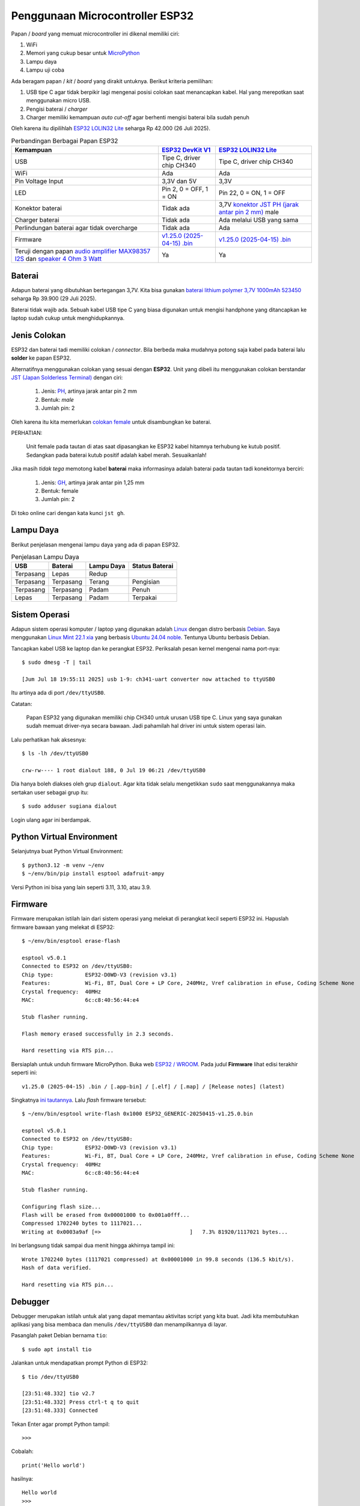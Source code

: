 Penggunaan Microcontroller ESP32
================================

Papan / *board* yang memuat microcontroller ini dikenal memiliki ciri:

1. WiFi
2. Memori yang cukup besar untuk `MicroPython <https://micropython.org>`_
3. Lampu daya
4. Lampu uji coba 

Ada beragam papan / *kit* / *board* yang dirakit untuknya. Berikut kriteria pemilihan:

1. USB tipe C agar tidak berpikir lagi mengenai posisi colokan saat menancapkan
   kabel. Hal yang merepotkan saat menggunakan micro USB.
2. Pengisi baterai / *charger* 
3. Charger memiliki kemampuan *auto cut-off* agar berhenti mengisi baterai bila sudah penuh 

Oleh karena itu dipilihlah
`ESP32 LOLIN32 Lite <https://www.tokopedia.com/tokorytech/esp32-lolin32-lite-usb-type-c-wifi-bluetooth-4mb-1731171320402773303>`_
seharga Rp 42.000 (26 Juli 2025).

.. list-table:: Perbandingan Berbagai Papan ESP32 
   :header-rows: 1

   * - Kemampuan 
     - `ESP32 DevKit V1 <https://www.tokopedia.com/electracore-id/esp32-devkit-v1-30-pin-ch340-cp2102-usb-type-c-modul-wifi-bluetooth-1731154629195433959>`_
     - `ESP32 LOLIN32 Lite <https://www.tokopedia.com/tokorytech/esp32-lolin32-lite-usb-type-c-wifi-bluetooth-4mb-1731171320402773303>`_
   * - USB
     - Tipe C, driver chip CH340
     - Tipe C, driver chip CH340
   * - WiFi 
     - Ada 
     - Ada 
   * - Pin Voltage Input
     - 3,3V dan 5V
     - 3,3V
   * - LED
     - Pin 2, 0 = OFF, 1 = ON
     - Pin 22, 0 = ON, 1 = OFF
   * - Konektor baterai
     - Tidak ada 
     - 3,7V `konektor JST PH (jarak antar pin 2 mm) <https://www.mattmillman.com/info/crimpconnectors/common-jst-connector-types/#shsr>`_ male
   * - Charger baterai
     - Tidak ada
     - Ada melalui USB yang sama
   * - Perlindungan baterai agar tidak overcharge
     - Tidak ada
     - Ada
   * - Firmware
     - `v1.25.0 (2025-04-15) .bin <https://micropython.org/resources/firmware/ESP32_GENERIC-20250415-v1.25.0.bin>`_
     - `v1.25.0 (2025-04-15) .bin <https://micropython.org/resources/firmware/ESP32_GENERIC-20250415-v1.25.0.bin>`_
   * - Teruji dengan papan `audio amplifier MAX98357 I2S <https://www.tokopedia.com/permony/max98357-i2s-audio-amplifier-module-filterless-class-d-amplification-supports-esp32-raspberry-pi>`_
       dan `speaker 4 Ohm 3 Watt <https://www.tokopedia.com/permony/speaker-4-ohm-3w-5w-sepiker-3-5-watt-4ohm-31mm-3w-e4b62>`_
     - Ya
     - Ya


Baterai
-------

Adapun baterai yang dibutuhkan bertegangan 3,7V. Kita bisa gunakan
`baterai lithium polymer 3,7V 1000mAh 523450 <https://www.tokopedia.com/makershop/baterai-lithium-polymer-3-7v-1000mah-523450>`_
seharga Rp 39.900 (29 Juli 2025).

Baterai tidak wajib ada. Sebuah kabel USB tipe C yang biasa digunakan untuk
mengisi handphone yang ditancapkan ke laptop sudah cukup untuk
menghidupkannya.


Jenis Colokan
-------------

ESP32 dan baterai tadi memiliki colokan / *connector*. Bila berbeda maka mudahnya
potong saja kabel pada baterai lalu **solder** ke papan ESP32.

Alternatifnya menggunakan colokan yang sesuai dengan **ESP32**. Unit yang dibeli
itu menggunakan colokan berstandar
`JST (Japan Solderless Terminal) <https://www.mattmillman.com/info/crimpconnectors/common-jst-connector-types/>`_
dengan ciri:

    1. Jenis: `PH <https://www.mattmillman.com/info/crimpconnectors/common-jst-connector-types/#ph>`_,
       artinya jarak antar pin 2 mm
    2. Bentuk: *male*
    3. Jumlah pin: 2

Oleh karena itu kita memerlukan
`colokan female <https://www.tokopedia.com/alladinshop/kabel-konektor-jst-ph2-0-ph-2-0-3pin-4pin-5pin-6pin-7pin-8pin-12pin-2pin>`_
untuk disambungkan ke baterai.

PERHATIAN:

    Unit female pada tautan di atas saat dipasangkan ke ESP32 kabel hitamnya
    terhubung ke kutub positif. Sedangkan pada baterai kutub positif adalah
    kabel merah. Sesuaikanlah!

Jika masih *tidak tega* memotong kabel **baterai** maka informasinya adalah baterai
pada tautan tadi konektornya berciri:

    1. Jenis:
       `GH <https://www.mattmillman.com/info/crimpconnectors/common-jst-connector-types/#gh>`_,
       artinya jarak antar pin 1,25 mm
    2. Bentuk: female
    3. Jumlah pin: 2

Di toko online cari dengan kata kunci ``jst gh``.


Lampu Daya
----------

Berikut penjelasan mengenai lampu daya yang ada di papan ESP32.

.. list-table:: Penjelasan Lampu Daya

   * - **USB** 
     - **Baterai** 
     - **Lampu Daya** 
     - **Status Baterai** 
   * - Terpasang 
     - Lepas
     - Redup 
     -
   * - Terpasang 
     - Terpasang 
     - Terang
     - Pengisian 
   * - Terpasang 
     - Terpasang 
     - Padam 
     - Penuh
   * - Lepas
     - Terpasang
     - Padam 
     - Terpakai 


Sistem Operasi
--------------

Adapun sistem operasi komputer / laptop yang digunakan adalah
`Linux <https://linux.org>`_ dengan distro berbasis
`Debian <https://debian.org>`_. Saya menggunakan
`Linux Mint 22.1 xia <https://linuxmint.com>`_ yang berbasis
`Ubuntu 24.04 noble <https://ubuntu.com>`_. Tentunya Ubuntu berbasis Debian.

Tancapkan kabel USB ke laptop dan ke perangkat ESP32. Periksalah pesan kernel
mengenai nama port-nya::

    $ sudo dmesg -T | tail

    [Jum Jul 18 19:55:11 2025] usb 1-9: ch341-uart converter now attached to ttyUSB0

Itu artinya ada di port ``/dev/ttyUSB0``.

Catatan:

    Papan ESP32 yang digunakan memiliki chip CH340 untuk urusan USB tipe C.
    Linux yang saya gunakan sudah memuat driver-nya secara bawaan. Jadi
    pahamilah hal driver ini untuk sistem operasi lain.

Lalu perhatikan hak aksesnya::

    $ ls -lh /dev/ttyUSB0

    crw-rw---- 1 root dialout 188, 0 Jul 19 06:21 /dev/ttyUSB0

Dia hanya boleh diakses oleh grup ``dialout``. Agar kita tidak selalu
mengetikkan ``sudo`` saat menggunakannya maka sertakan user sebagai grup itu::

    $ sudo adduser sugiana dialout

Login ulang agar ini berdampak.


Python Virtual Environment
--------------------------

Selanjutnya buat Python Virtual Environment::

    $ python3.12 -m venv ~/env 
    $ ~/env/bin/pip install esptool adafruit-ampy

Versi Python ini bisa yang lain seperti 3.11, 3.10, atau 3.9.


Firmware
--------

Firmware merupakan istilah lain dari sistem operasi yang melekat di perangkat
kecil seperti ESP32 ini. Hapuslah firmware bawaan yang melekat di ESP32::

    $ ~/env/bin/esptool erase-flash

    esptool v5.0.1
    Connected to ESP32 on /dev/ttyUSB0:
    Chip type:          ESP32-D0WD-V3 (revision v3.1)
    Features:           Wi-Fi, BT, Dual Core + LP Core, 240MHz, Vref calibration in eFuse, Coding Scheme None
    Crystal frequency:  40MHz
    MAC:                6c:c8:40:56:44:e4

    Stub flasher running.

    Flash memory erased successfully in 2.3 seconds.

    Hard resetting via RTS pin...

Bersiaplah untuk unduh firmware MicroPython. Buka web
`ESP32 / WROOM <https://micropython.org/download/ESP32_GENERIC/>`_. Pada judul
**Firmware** lihat edisi terakhir seperti ini::

    v1.25.0 (2025-04-15) .bin / [.app-bin] / [.elf] / [.map] / [Release notes] (latest)

Singkatnya `ini tautannya <https://micropython.org/resources/firmware/ESP32_GENERIC-20250415-v1.25.0.bin>`_.
Lalu *flash* firmware tersebut::

    $ ~/env/bin/esptool write-flash 0x1000 ESP32_GENERIC-20250415-v1.25.0.bin 

    esptool v5.0.1
    Connected to ESP32 on /dev/ttyUSB0:
    Chip type:          ESP32-D0WD-V3 (revision v3.1)
    Features:           Wi-Fi, BT, Dual Core + LP Core, 240MHz, Vref calibration in eFuse, Coding Scheme None
    Crystal frequency:  40MHz
    MAC:                6c:c8:40:56:44:e4

    Stub flasher running.

    Configuring flash size...
    Flash will be erased from 0x00001000 to 0x001a0fff...
    Compressed 1702240 bytes to 1117021...
    Writing at 0x0003a9af [=>                            ]   7.3% 81920/1117021 bytes... 

Ini berlangsung tidak sampai dua menit hingga akhirnya tampil ini::

    Wrote 1702240 bytes (1117021 compressed) at 0x00001000 in 99.8 seconds (136.5 kbit/s).
    Hash of data verified.

    Hard resetting via RTS pin...


Debugger
--------

Debugger merupakan istilah untuk alat yang dapat memantau aktivitas script yang
kita buat. Jadi kita membutuhkan aplikasi yang bisa membaca dan menulis
``/dev/ttyUSB0`` dan menampilkannya di layar.

Pasanglah paket Debian bernama ``tio``::

    $ sudo apt install tio

Jalankan untuk mendapatkan prompt Python di ESP32::

    $ tio /dev/ttyUSB0

    [23:51:48.332] tio v2.7
    [23:51:48.332] Press ctrl-t q to quit
    [23:51:48.333] Connected

Tekan Enter agar prompt Python tampil::

    >>>

Cobalah::

    print('Hello world')

hasilnya::

    Hello world
    >>>

Lanjut menyalakan *lampu uji coba*::

    >>> from machine import Pin
    >>> led = Pin(22, Pin.OUT)
    >>>

Sampai di sini lampu menyala. Kita lihat statusnya::

    >>> led.value()
    0
    >>>

Ini artinya nol berarti lampu hidup. Coba kita matikan::

    >>> led.value(1)
    >>>

Itu berarti angka satu membuat lampu padam, ini tidak lazim. Di papan yang lain seperti
`ESP32 Dev Kit v1 <https://www.tokopedia.com/electracore-id/esp32-devkit-v1-30-pin-ch340-cp2102-usb-type-c-modul-wifi-bluetooth-1731154629195433959>`_
yang terjadi adalah sebaliknya yaitu nol berarti padam, satu berarti hidup.

Untuk mengakhiri ``tio`` tekan ``Ctrl T Q``.

Sekarang lihat ada file apa saja di dalamnya::

    $ ~/env/bin/ampy -p /dev/ttyUSB0 ls

    /boot.py

Lihat isi file itu::

    $ ~/env/bin/ampy -p /dev/ttyUSB0 get boot.py

    # This file is executed on every boot (including wake-boot from deepsleep)
    #import esp
    #esp.osdebug(None)
    #import webrepl
    #webrepl.start()

Biarkan ia tidak menjalankan apapun.

PERHATIAN:

    Pastikan ``tio`` tidak aktif saat hendak menjalankan ``ampy`` karena
    keduanya menggunakan port yang sama.

Unggahlah file ``led.py``::

    $ ~/env/bin/ampy -p /dev/ttyUSB0 put esp32-lolin32-lite/led.py 

Cobalah::

    $ tio /dev/ttyUSB0

    >>> import led

Lihat status lampu::

    >>> led.is_on()
    False
    >>>

Hidupkan::

    >>> led.on()
    >>>

Matikan::

    >>> led.off()
    >>>

Jika kita memiliki ESP32 yang lain maka cobalah gunakan file ``esp32-generic/led.py``.


Script Utama
------------

Saat ESP32 dihidupkan maka yang pertama dijalankan adalah ``boot.py``, lalu
``main.py``. Adapun ``boot.py`` dikhususkan untuk menjalankan yang jarang berubah.
Namun bila ada kesalahan di ``boot.py`` maka kemungkinan kita tidak dapat lagi
menggunakan perangkat ini. Jadi amannya kita buat semua di ``main.py`` saja.

Rencananya adalah membuat lampu berkedip. Unggah filenya::

    $ ~/env/bin/ampy -p /dev/ttyUSB0 put berkedip/main.py

Lalu di perangkat tekan tombol RESET. Di papannya tertulis EN yang artinya
*enable*. Kalau kita menghadap ke colokan USB maka posisi tombol ini berada di
sebelah kiri.

Alternatif menekan tombol RESET pada papan ESP32 adalah dengan menekan
``Ctrl D`` pada ``tio``.

   
WiFi Manager
------------

Berikut ini alur agar perangkat bisa menyimpan username dan password WiFi:

1. Pengguna: menghidupkan perangkat
2. Script: kalau tidak ada file ``wifi.dat`` atau gagal terhubung ke WiFi maka aktifkan moda **Access Point** (AP)
3. Pengguna: arahkan handphone ke AP itu yang bernama ``WifiManager``
4. Pengguna: di web browser buka ``http://192.168.4.1`` untuk memilih SSID dan mengisi password. Klik Submit.
5. Script: mencoba login ke AP yang ada di rumah. Jika berhasil simpan ke file
   ``wifi.dat``, lalu otomatis *reboot*. Bila gagal maka tampilkan di web.
6. Script: kalau berhasil terhubung ke WiFi lanjutkan ke aplikasi utama. Sampai
   di sini si perangkat sebagai **Station**.

Catatan:

    Terkait poin 5 maka firmware terbaru tidak mendukung enkripsi WPA maupun
    WPA-PSK. Jadi meski username dan password sudah benar maka akan tampil
    pesan kegagalan. Yang sudah teruji adalah WPA2 dan WPA3. Di modem Indihome
    enkripsi ini bisa diganti.

Unggah ``wifimgr.py``::

    $ ~/env/bin/ampy -p /dev/ttyUSB0 put wifimgr.py

Unggah ``main.py`` yang berisi aplikasi untuk kita menghidupkan lampu melalui web::

    $ ~/env/bin/ampy -p /dev/ttyUSB0 put web/main.py

Aktifkan pemantaunya::

    $ tio /dev/ttyUSB0

    [09:18:28.918] tio v2.7
    [09:18:28.918] Press ctrl-t q to quit
    [09:18:28.920] Connected

Tekan ``Ctrl D`` untuk reboot.

Catatan:

    Jika sebelumnya sudah terhubung ke jaringan - sebagai station - maka
    ``Ctrl D`` tidak akan memutusnya, kita tetap perlu menekan tombol RESET.

Di ``tio`` akan tampil seperti ini::

    ets Jul 29 2019 12:21:46

    rst:0x1 (POWERON_RESET),boot:0x13 (SPI_FAST_FLASH_BOOT)

    Connect to WiFi ssid WifiManager, default password: 123456789
    and access the ESP via your favorite web browser at 192.168.4.1.
    Listening on: ('0.0.0.0', 80)

Kini arahkan handphone ke access point bernama ``WifiManager``. Lalu di web
browser seperti Chrome buka ``http://192.168.4.1`` untuk memilih SSID dan
mengisi password. Klik Submit.

Selanjutnya akan tampil seperti ini::

    ssid: OPPO A3 chan: 6 rssi: -50 authmode: ?
    Trying to connect to Rumah Indihome...
    with password ['17171717']
    ...........................
    Connected. Network config:  ('10.62.1.242', '255.255.255.0', '10.62.1.204', '10.62.1.204')
    ESP OK

Tampak IP-nya adalah ``10.62.1.242``. Di web browser buka
``http://10.62.1.242``, nanti akan tampil dua tombol ON dan OFF. Klik ON maka
*lampu uji coba* di ESP32 akan menyala. Klik OFF untuk mematikannya.


Diakses dari Jaringan Berbeda 
-----------------------------

Tadi kita dapat mengakses perangkat karena handphone atau laptop berada di
jaringan yang sama. Bila berbeda maka kita butuh server yang dapat diakses oleh
laptop maupun ESP32. Server dan perangkat yang dimaksud bisa saja ada di Rumah
B, lalu laptop ada di Rumah D.

Atau lebih luas lagi yaitu server ada di Internet, ESP32 di rumah B, dan
laptop ada di rumah D.


Protokol MQTT
-------------

Adalah `MQTT <https://mqtt.org>`_ yaitu sebuah protokol komunikasi ringan yang
dirancang untuk perangkat dengan sumber daya terbatas dan jaringan yang tidak
stabil, terutama digunakan dalam Internet of Things (IoT).

Catatan:

    IoT merupakan istilah yang dikaitkan dengan penerapan perangkat yang dapat
    dikendalikan dari Internet, seperti ESP32 ini.

Untuk kebutuhan menyalakan lampu dari laptop maka alurnya::

    publisher (laptop) -> broker (server) -> subscriber (perangkat) 

Sedangkan untuk situasi perangkat melaporkan ketinggian air sungai maka alurnya::

    publisher (perangkat) -> broker (server) -> subscriber (laptop)

Tentu nantinya akan ada banyak publisher yang terhubung ke **broker yang sama**.
Bagaimana subscriber memilahnya ?

Di sini ada yang namanya **topic** yang merupakan penghubung publisher dan
subscriber-nya. Berikut contohnya::

    Publisher
        Topic: lampu/cac20c5871dcc
        Send Message: on 

    Subscriber:
        Topic: lampu/cac20c5871dcc
        Receive Message: on 

Adapun kode ``cac20c5871dcc`` merupakan identitas perangkat yang bisa kita
peroleh dari MAC address yaitu identitas chip jaringan. Tapi ini tidak
harus. Kita bisa menggunakan topik lain seperti ``rumah-b/lampu/teras``
misalnya.

Cermatilah konsep ini.


Broker
------

Broker atau server menggunakan sistem operasi Linux yang berbasis distro
Debian. Kita bisa sewa VPS yang banyak tersedia di Internet. Untuk uji coba
bisa menggunakan laptop ini. Pasanglah::

    $ sudo apt install mosquitto

Lalu buat file ``/etc/mosquitto/conf.d/listener.conf``::

    listener 1883
    allow_anonymous true

Restart::

    $ sudo systemctl restart mosquitto

Broker ini *listen network* di port 1883.


Subscriber
----------

Karena kita akan menyalakan lampu yang ada di ESP32 dari laptop maka ESP32
sebagai penerima pesan / suscriber. Pesannya berisi perintah ``on``, ``off``,
dan ``status``.

Buatlah file ``broker.dat`` yang berisi IP dan port broker tadi, dipisahkan
oleh titik dua::

    10.93.64.249:1883

Apakah IP bisa diganti dengan hostname ? Bisa contoh::

    warga.web.id:1883

Hostname berguna bila broker berada di Internet, sewaktu-waktu IP-nya berubah
maka file ``broker.dat`` yang ada di perangkat IoT tidak perlu diubah.

Selanjutnya unggah file itu::

    $ ~/env/bin/ampy -p /dev/ttyUSB0 broker.dat

Juga script subscriber::

    $ ~/env/bin/ampy -p /dev/ttyUSB0 mqtt/common.py
    $ ~/env/bin/ampy -p /dev/ttyUSB0 mqtt/main.py

Aktifkan *debugger*::

    $ tio /dev/ttyUSB0

Tekan ``Ctrl D`` untuk reboot, atau tekan tombol RESET pada papan ESP32. Nanti
akan tampil seperti ini::

    Sudah terhubung ke MQTT broker 10.93.64.249:1883.
    Subscribe ke topik lampu/cac20c5871dcc
    Menunggu ...
    Menunggu ..
    Menunggu ...
    Menunggu ..

Biarkan dia menunggu.


Publisher
---------

Sekarang beralih ke pengirim perintah / pesan alias sebagai publisher yaitu
laptop ini. Jalankan::

    $ ~/env/bin/python mqtt/publisher.py --help

Hasilnya::

    usage: publisher.py [-h] [--host HOST] [--port PORT] [--client-id CLIENT_ID] [--topic TOPIC] [--message MESSAGE] [--wait-seconds WAIT_SECONDS]

    options:
      -h, --help            show this help message and exit
      --host HOST           default localhost
      --port PORT           default 1883
      --client-id CLIENT_ID
                            default: laptop-sugiana
      --topic TOPIC         default: lampu/cac20c5871dcc
      --message MESSAGE     default: on
      --wait-seconds WAIT_SECONDS
                            default 30

Hidupkan lampu::

    $ ~/env/bin/python publisher.py --topic=lampu/cac20c5871dcc --message=on

Jika MQTT broker bukan di ``localhost`` maka::

    $ ~/env/bin/python publisher.py --host=warga.web.id --topic=lampu/cac20c5871dcc --message=on

Tentu saja MAC address ESP32 yang saya punya berbeda dengan yang kamu punya.
Jadi gantilah ``cac20c5871dcc`` dengan yang tadi tampil di ``tio``. Hasilnya
seperti ini::

    Sudah terhubung ke MQTT broker 10.93.64.249:1883.
    Subscribe ke topik lampu/cac20c5871dcc/response
    Publish {'message': 'on', 'id': '002522'} dengan topik lampu/cac20c5871dcc
    Diterima {'code': 0, 'id': '002522', 'message': 'on'} dari topik lampu/cac20c5871dcc/response
    Penantian 0.72 detik

Berikut yang tampak di ESP32::

    Diterima {'message': 'on', 'id': '002522'} dari topik lampu/cac20c5871dcc
    Publish {'code': 0, 'id': '002522', 'message': 'on'} ke topic lampu/cac20c5871dcc/response
    Menunggu ..
    Menunggu ...
    Menunggu ..
    Menunggu ...

Cermati lagi pesannya.

Mengapa ESP32 juga melakukan publish padahal ia subscriber ? Ini dilakukan agar
si laptop tahu bahwa pesan yang dikirim sudah diterima. Perhatikan ada
``id`` yang merupakan identitas pesan. Topiknya juga berbeda yaitu
berakhiran ``/response``. Berikut urutan kejadiannya.

.. list-table:: Komunikasi Antara Laptop dan ESP32 

   * - **No.** 
     - **ESP32** 
     - **Laptop**
   * - 1 
     - Sudah terhubung ke MQTT broker 10.93.64.249:1883.
     -
   * - 2
     - Subscribe ke topik lampu/cac20c5871dcc
     -
   * - 4 
     - Menunggu
     - Sudah terhubung ke MQTT broker 10.93.64.249:1883.
   * - 5 
     - Menunggu
     - Subscribe ke topik lampu/cac20c5871dcc/response 
   * - 6 
     - Menunggu
     - Publish {'message': 'on', 'id': '002522'} dengan topik lampu/cac20c5871dcc
   * - 7
     - Diterima {'message': 'on', 'id': '002522'} dari topik lampu/cac20c5871dcc
     - Menunggu
   * - 8
     - Publish {'code': 0, 'id': '002522', 'message': 'on'} ke topic lampu/cac20c5871dcc/response
     - Menunggu
   * - 9
     - Menunggu
     - Diterima {'code': 0, 'id': '002522', 'message': 'on'} dari topik lampu/cac20c5871dcc/response
 
Jadi tidak seperti Virtual Private Network yaitu keduanya terhubung langsung.
Di MQTT semua pesan yang dikirim ditampung dulu di *broker*.

Beberapa hal yang perlu diketahui tentang **cara kerja broker**:

    1. Saat menerima pesan dari publisher dia akan mengirimkannya ke para
       subscriber yang sedang online, lalu **menghapusnya**. Subscriber
       lain yang telat online tidak akan menerima pesan tersebut.
    2. Client ID yang sama akan memutus koneksi sebelumnya. Jadi pastikan ia
       unik. Di ``publisher.py`` bisa kita tetapkan dengan opsi
       ``--client-id``. Sedangkan di ESP32 client ID adalah **MAC address**
       yang seharusnya unik di jagat perangkat.

Pahamilah.


Kotak Bersuara
--------------

Mari lanjut ke kehidupan sebenarnya. Kita akan membuatnya bersuara mengucapkan
kalimat yang dikirim publisher.

Misalkan Anda telah membuat sistem antrian di sebuah layanan masyarakat. Selain
nomor antrian tampil di layar juga ada suara yang mengucapkannya seperti::

    nomor antrian tujuh belas di loket b

Jadi aplikasi antrian sebagai publisher, dan ESP32 sebagai subscriber-nya,
masih sama situasinya dengan penyalaan lampu tadi. Apa yang dilakukan ESP32
dengan kalimat itu ?

Ia akan memecahnya menjadi kumpulan kata dan menyuarakan (*play*) file WAV
setiap kata. Jadi ia akan menyuarakan file ``nomor.wav``, ``antrian.wav``,
``tujuh.wav``, ``belas.wav``, ``di.wav``, ``loket.wav``, dan ``b.wav``.
File-file ini sudah tersedia di direktori ``ucapkan``, silakan diunggah.

Secara hardware papan ESP32 ini tersambung dengan *audio amplifier* serta
*speaker*.


.. list-table:: Konektivitas Pin ESP32 dengan Audio Amplifier
   :header-rows: 1

   * - `ESP32 LOLIN32 Lite <https://www.tokopedia.com/tokorytech/esp32-lolin32-lite-usb-type-c-wifi-bluetooth-4mb-1731171320402773303>`_
     - `Audio Amplifier MAX98357 I2S <https://www.tokopedia.com/permony/max98357-i2s-audio-amplifier-module-filterless-class-d-amplification-supports-esp32-raspberry-pi>`_
   * - 3.3V
     - Vin 
   * - GND
     - GND
   * - 25
     - LRCLK
   * - 26
     - BCLK
   * - 27
     - DIN

Setelah kaki bawaan mereka disolder kita bisa menghubungkannya dengan
`kabel jumper female to female <https://tokopedia.com/elektronikdr/kabel-cable-jumper-pelangi-female-to-female-20cm-1-pin-helai-biji>`_.


.. list-table:: Konektivitas Pin Amplifier dengan Speaker
   :header-rows: 1

   * - Amplifier
     - Speaker
   * - Positif (+)
     - Positif (+)
   * - Negatif (-)
     - Negatif (-)

Kalau ini butuh
`kabel jumper male to male <https://www.tokopedia.com/elektronikdr/kabel-cable-jumper-pelangi-male-to-male-10cm-1-pin-helai-biji>`_.
Di bagian amplifier sudah ada colokannya, sedangkan di bagian speaker masih perlu disolder.

Setelah semua terhubung mulailah unggah file-file WAV yang ada di direktori ``ucapkan/``. Unggah juga script Python-nya:

    1. ``ucapkan/play.py``
    2. ``ucapkan/main.py``

Jalankan ``tio``, lalu reset. Seharusnya terdengar::

    kotak suara diaktifkan

Lalu tampil::

    Connected. Network config:  ('10.93.64.246', '255.255.255.0', '10.93.64.127', '10.93.64.127')
    Sudah terhubung ke MQTT broker 10.93.64.249:1883.
    Subscribe ke topik pengucapan/cac20c5871dcc

Lalu jalankan publisher-nya::

    $ ~/env/bin/python mqtt/publisher.py --topic=pengucapan/cac20c5871dcc --message="nomor antrian tujuh belas di loket b"
    
hasilnya::

    Sudah terhubung ke MQTT broker warga.web.id:1883.
    Subscribe ke topik pengucapan/3c71bf4268e0/response
    Publish {'message': 'nomor antrian tujuh belas di loket b', 'id': '222945'} dengan topik pengucapan/3c71bf4268e0
    Diterima {'code': 0, 'id': '222945', 'message': 'OK'} dari topik pengucapan/3c71bf4268e0/response

Ujilah dengan berbagai kondisi seperti:

    1. Kata yang dikirim belum ada file WAV-nya
    2. Hotspot dimatikan, setelah 30 detik dihidupkan lagi
    3. MQTT broker dimatikan, setelah 30 detik hidupkan lagi

Apakah pengujian tersebut membuat ESP32 berhenti bekerja ? Atau kembali bekerja ?

Cobalah.


Referensi
---------
* `ESP32 / WROOM <https://micropython.org/download/ESP32_GENERIC/>`_
* `MicroPython untuk Pemula : Ep. 1 Pengenalan dan Instalasi <https://www.youtube.com/watch?v=_DHEfQWEBIo>`_
* `MicroPython: Wi-Fi Manager with ESP32 <https://randomnerdtutorials.com/micropython-wi-fi-manager-esp32-esp8266/>`_
* `problems with network.WLAN.connect in v1.24.0 and 1.23.0 <https://github.com/orgs/micropython/discussions/16089>`_
* `Gemini <https://gemini.google.com>`_
* `ESP32 WeMos LOLIN32 Lite high resolution pinout and specs <https://mischianti.org/esp32-wemos-lolin32-lite-high-resolution-pinout-and-specs/>`_
